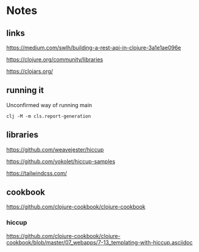* Notes

** links
   https://medium.com/swlh/building-a-rest-api-in-clojure-3a1e1ae096e

   https://clojure.org/community/libraries

   https://clojars.org/

** running it

   Unconfirmed way of running main

   #+begin_example
   clj -M -m cls.report-generation
   #+end_example

** libraries

   https://github.com/weavejester/hiccup

   https://github.com/yokolet/hiccup-samples

   https://tailwindcss.com/

** cookbook

   https://github.com/clojure-cookbook/clojure-cookbook


*** hiccup
    https://github.com/clojure-cookbook/clojure-cookbook/blob/master/07_webapps/7-13_templating-with-hiccup.asciidoc
